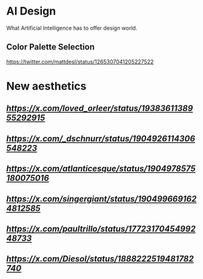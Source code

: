* AI Design
What Artificial Intelligence has to offer design world.

** Color Palette Selection
https://twitter.com/mattdesl/status/1265307041205227522

* New aesthetics

** [[Machine loop][https://x.com/loved_orleer/status/1938361138955292915]]

** [[Self reflection][https://x.com/_dschnurr/status/1904926114306548223]]

** [[Illusions 1][https://x.com/atlanticesque/status/1904978575180075016]]

** [[Illusions 2][https://x.com/singergiant/status/1904996691624812585]]

** [[Geological zoom][https://x.com/paultrillo/status/1772317045499248733]]

** [[Forever bloom][https://x.com/Diesol/status/1888222519481782740]]
